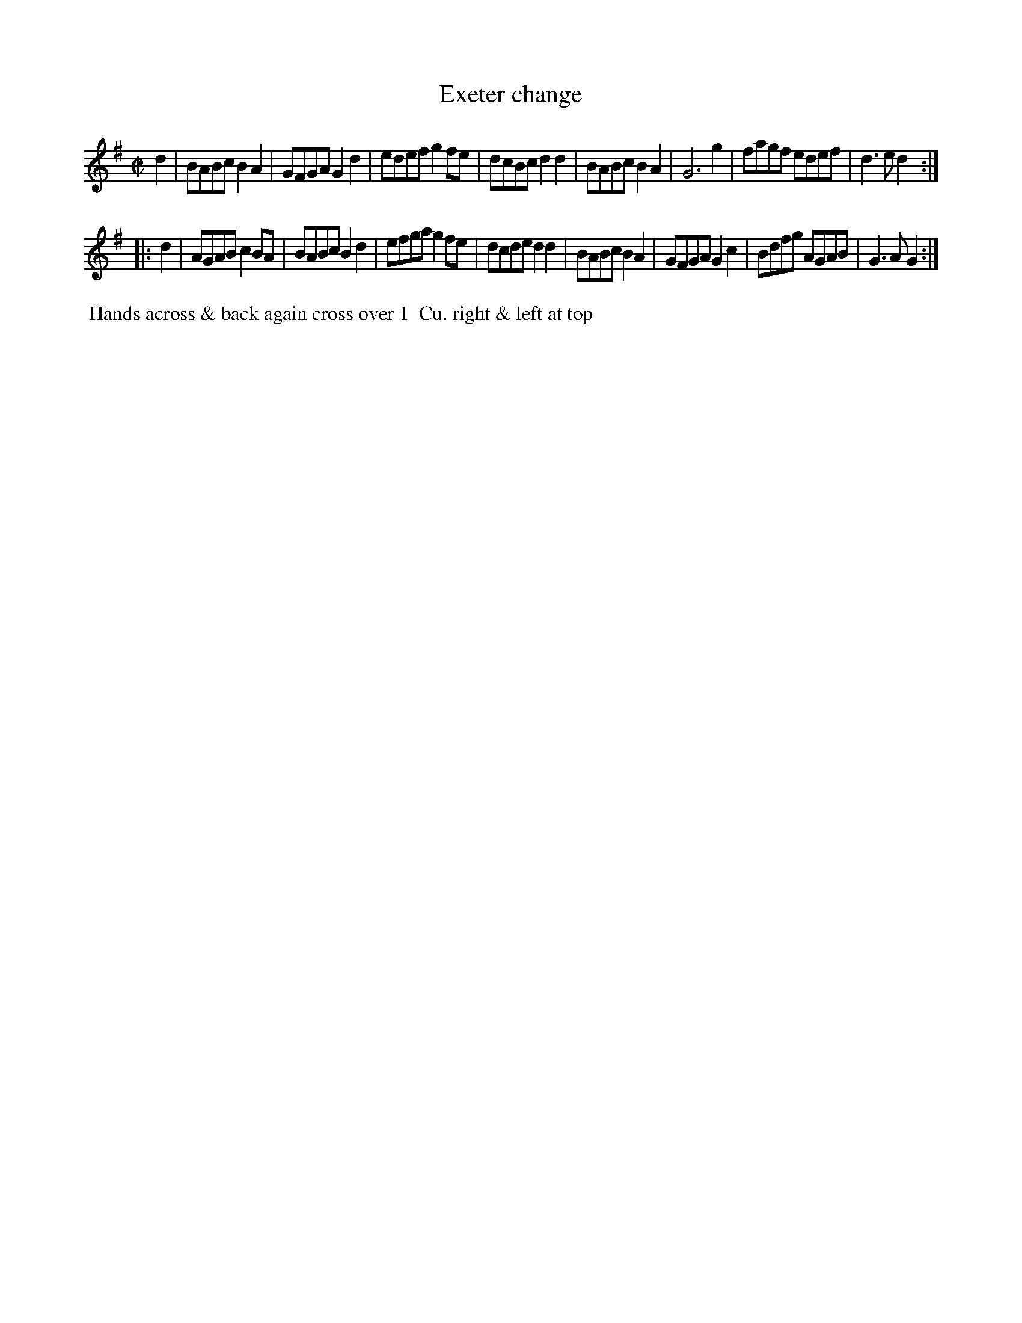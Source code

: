 X: 019
T: Exeter change
B: 204 Favourite Country Dances
N: Published by Straight & Skillern, London ca.1775
F: http://imslp.org/wiki/204_Favourite_Country_Dances_(Various) p.10 #19
Z: 2014 John Chambers <jc:trillian.mit.edu>
M: C|
L: 1/8
K: G
%  - - - - - - - - - - - - - - - - - - - - - - - - -
d2 |\
BABc B2A2 | GFGA G2d2 | edef g2fe | dcBc d2d2 |\
BABc B2A2 | G6     g2 | fagf edef | d3e  d2 :|
|: d2 |\
AGAB c2BA | BABc B2d2 | efga g2fe | dcde d2d2 |\
BABc B2A2 | GFGA G2c2 | Bdfg AGAB | G3A  G2 :|
%  - - - - - - - - - - - - - - - - - - - - - - - - -
%%begintext align
%% Hands across & back again cross over 1
%% Cu. right & left at top
%%endtext
